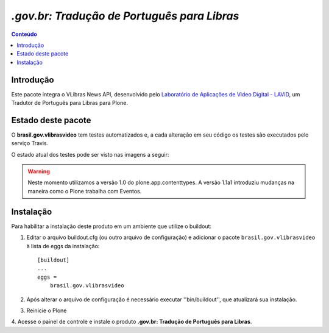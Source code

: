 ***************************************************************
`.gov.br: Tradução de Português para Libras`
***************************************************************

.. contents:: Conteúdo
   :depth: 2

Introdução
-----------

Este pacote integra o VLibras News API, desenvolvido pelo `Laboratório de Aplicações de Video Digital - LAViD`_, um Tradutor de Português para Libras para Plone.


Estado deste pacote
---------------------

O **brasil.gov.vlibrasvideo** tem testes automatizados e, a cada alteração em seu
código os testes são executados pelo serviço Travis.

O estado atual dos testes pode ser visto nas imagens a seguir:

.. image:: http://img.shields.io/pypi/v/brasil.gov.vlibrasvideo.svg
    :target: https://pypi.python.org/pypi/brasil.gov.vlibrasvideo

.. image:: https://img.shields.io/travis/plonegovbr/brasil.gov.vlibrasvideo/master.svg
    :target: http://travis-ci.org/plonegovbr/brasil.gov.vlibrasvideo

.. image:: https://img.shields.io/coveralls/plonegovbr/brasil.gov.vlibrasvideo/master.svg
    :target: https://coveralls.io/r/plonegovbr/brasil.gov.vlibrasvideo

.. warning:: Neste momento utilizamos a versão 1.0 do plone.app.contenttypes.
             A versão 1.1a1 introduziu mudanças na maneira como o Plone trabalha com Eventos.

Instalação
------------

Para habilitar a instalação deste produto em um ambiente que utilize o
buildout:

1. Editar o arquivo buildout.cfg (ou outro arquivo de configuração) e
   adicionar o pacote ``brasil.gov.vlibrasvideo`` à lista de eggs da instalação::

        [buildout]
        ...
        eggs =
            brasil.gov.vlibrasvideo

2. Após alterar o arquivo de configuração é necessário executar
   ''bin/buildout'', que atualizará sua instalação.

3. Reinicie o Plone

4. Acesse o painel de controle e instale o produto
**.gov.br: Tradução de Português para Libras**.

.. _`Laboratório de Aplicações de Video Digital - LAViD`: http://lavid.ufpb.br/
